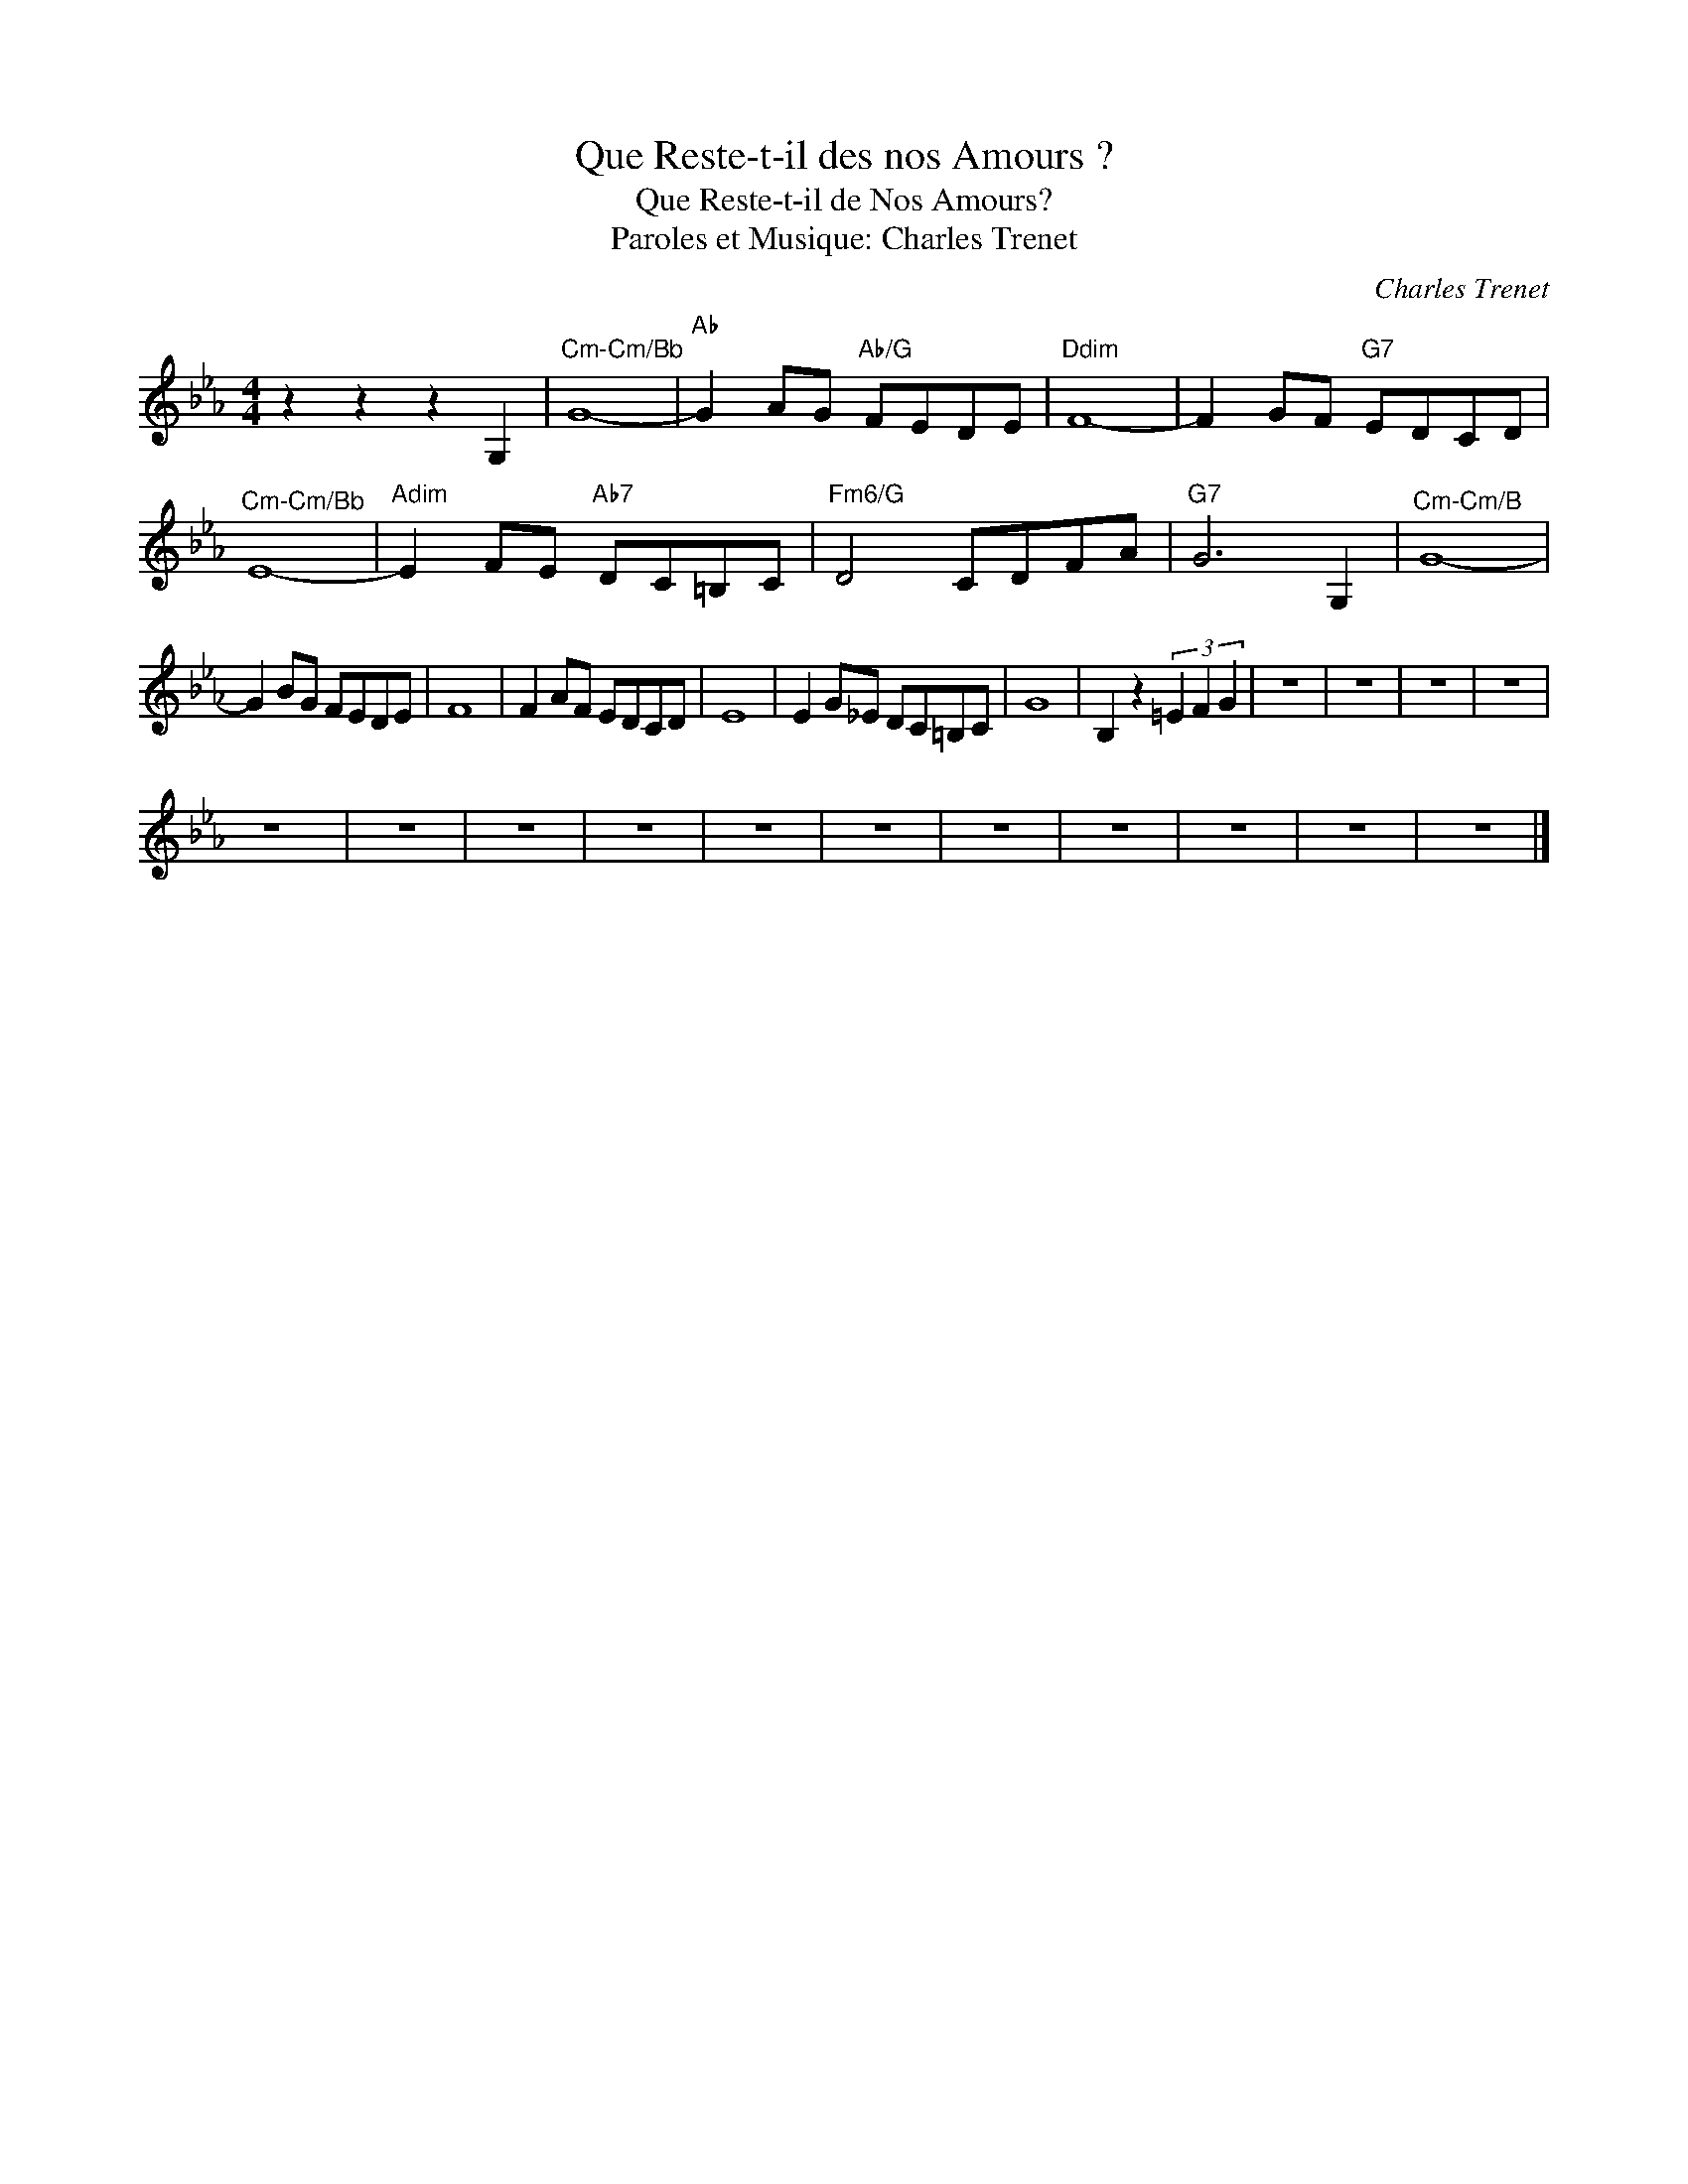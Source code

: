 X:1
T:Que Reste-t-il des nos Amours ?
T:Que Reste-t-il de Nos Amours?
T:Paroles et Musique: Charles Trenet
C:Charles Trenet
Z:All Rights Reserved
L:1/8
M:4/4
K:Eb
V:1 treble 
%%MIDI program 0
V:1
 z2 z2 z2 G,2 |"^Cm-Cm/Bb" G8- |"Ab" G2 AG"Ab/G" FEDE |"Ddim" F8- | F2 GF"G7" EDCD | %5
"^Cm-Cm/Bb" E8- |"Adim" E2 FE"Ab7" DC=B,C |"Fm6/G" D4 CDFA |"G7" G6 G,2 |"^Cm-Cm/B" G8- | %10
 G2 BG FEDE | F8 | F2 AF EDCD | E8 | E2 G_E DC=B,C | G8 | B,2 z2 (3=E2 F2 G2 | z8 | z8 | z8 | z8 | %21
 z8 | z8 | z8 | z8 | z8 | z8 | z8 | z8 | z8 | z8 | z8 |] %32

